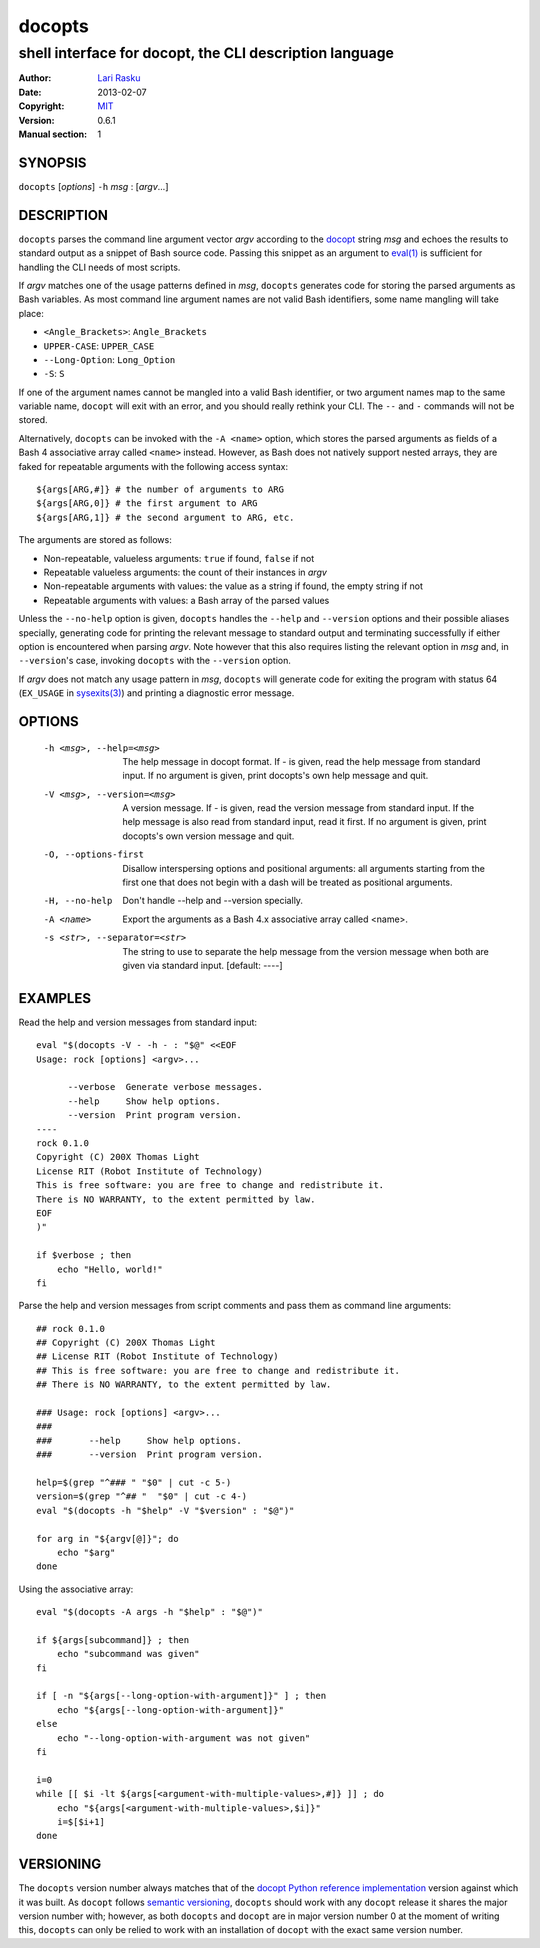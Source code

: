 ================================================================================
 docopts
================================================================================
--------------------------------------------------------------------------------
 shell interface for docopt, the CLI description language
--------------------------------------------------------------------------------
:Author:        `Lari Rasku <rasku@lavabit.com>`_
:Date:           2013-02-07
:Copyright:     `MIT <http://opensource.org/licenses/MIT>`_
:Version:        0.6.1
:Manual section: 1

SYNOPSIS
================================================================================
``docopts`` [*options*] ``-h`` *msg* : [*argv*...]

DESCRIPTION
================================================================================
``docopts`` parses the command line argument vector *argv* according to the
`docopt <http://docopt.org>`_ string *msg* and echoes the results to standard
output as a snippet of Bash source code.  Passing this snippet as an argument to
`eval(1) <http://man.cx/eval(1)>`_ is sufficient for handling the CLI needs of
most scripts.

If *argv* matches one of the usage patterns defined in *msg*, ``docopts``
generates code for storing the parsed arguments as Bash variables.  As most
command line argument names are not valid Bash identifiers, some name mangling
will take place:

* ``<Angle_Brackets>``: ``Angle_Brackets``
* ``UPPER-CASE``: ``UPPER_CASE``
* ``--Long-Option``: ``Long_Option``
* ``-S``: ``S``

If one of the argument names cannot be mangled into a valid Bash identifier,
or two argument names map to the same variable name, ``docopt`` will exit with
an error, and you should really rethink your CLI.  The ``--`` and ``-``
commands will not be stored.

Alternatively, ``docopts`` can be invoked with the ``-A <name>`` option, which
stores the parsed arguments as fields of a Bash 4 associative array called
``<name>`` instead.  However, as Bash does not natively support nested arrays,
they are faked for repeatable arguments with the following access syntax::

    ${args[ARG,#]} # the number of arguments to ARG
    ${args[ARG,0]} # the first argument to ARG
    ${args[ARG,1]} # the second argument to ARG, etc.

The arguments are stored as follows:

* Non-repeatable, valueless arguments: ``true`` if found, ``false`` if not
* Repeatable valueless arguments: the count of their instances in *argv*
* Non-repeatable arguments with values: the value as a string if found,
  the empty string if not
* Repeatable arguments with values: a Bash array of the parsed values

Unless the ``--no-help`` option is given, ``docopts`` handles the ``--help``
and ``--version`` options and their possible aliases specially,
generating code for printing the relevant message to standard output and
terminating successfully if either option is encountered when parsing *argv*.
Note however that this also requires listing the relevant option in
*msg* and, in ``--version``'s case, invoking ``docopts`` with the ``--version``
option.

If *argv* does not match any usage pattern in *msg*, ``docopts`` will generate
code for exiting the program with status 64 (``EX_USAGE`` in
`sysexits(3) <http://man.cx/sysexits(3)>`_) and printing a diagnostic error
message.

OPTIONS
================================================================================
  -h <msg>, --help=<msg>        The help message in docopt format.
                                If - is given, read the help message from
                                standard input.
                                If no argument is given, print docopts's own
                                help message and quit.
  -V <msg>, --version=<msg>     A version message.
                                If - is given, read the version message from
                                standard input.  If the help message is also
                                read from standard input, read it first.
                                If no argument is given, print docopts's own
                                version message and quit.
  -O, --options-first           Disallow interspersing options and positional
                                arguments: all arguments starting from the
                                first one that does not begin with a dash will
                                be treated as positional arguments.
  -H, --no-help                 Don't handle --help and --version specially.
  -A <name>                     Export the arguments as a Bash 4.x associative
                                array called <name>.
  -s <str>, --separator=<str>   The string to use to separate the help message
                                from the version message when both are given
                                via standard input. [default: ----]

EXAMPLES
================================================================================
Read the help and version messages from standard input::

    eval "$(docopts -V - -h - : "$@" <<EOF
    Usage: rock [options] <argv>...
    
          --verbose  Generate verbose messages.
          --help     Show help options.
          --version  Print program version.
    ----
    rock 0.1.0
    Copyright (C) 200X Thomas Light
    License RIT (Robot Institute of Technology)
    This is free software: you are free to change and redistribute it.
    There is NO WARRANTY, to the extent permitted by law.
    EOF
    )"
    
    if $verbose ; then
        echo "Hello, world!"
    fi

Parse the help and version messages from script comments and pass them as
command line arguments::

    ## rock 0.1.0
    ## Copyright (C) 200X Thomas Light
    ## License RIT (Robot Institute of Technology)
    ## This is free software: you are free to change and redistribute it.
    ## There is NO WARRANTY, to the extent permitted by law.
    
    ### Usage: rock [options] <argv>...
    ### 
    ###       --help     Show help options.
    ###       --version  Print program version.
    
    help=$(grep "^### " "$0" | cut -c 5-)
    version=$(grep "^## "  "$0" | cut -c 4-)
    eval "$(docopts -h "$help" -V "$version" : "$@")"
    
    for arg in "${argv[@]}"; do
        echo "$arg"
    done

Using the associative array::

    eval "$(docopts -A args -h "$help" : "$@")"
    
    if ${args[subcommand]} ; then
        echo "subcommand was given"
    fi
    
    if [ -n "${args[--long-option-with-argument]}" ] ; then
        echo "${args[--long-option-with-argument]}"
    else
        echo "--long-option-with-argument was not given"
    fi
    
    i=0
    while [[ $i -lt ${args[<argument-with-multiple-values>,#]} ]] ; do
        echo "${args[<argument-with-multiple-values>,$i]}"
        i=$[$i+1]
    done

VERSIONING
================================================================================
The ``docopts`` version number always matches that of the
`docopt Python reference implementation <https://github.com/docopt/docopt>`_
version against which it was built.  As ``docopt`` follows
`semantic versioning <http://semver.org>`_, ``docopts`` should work with any
``docopt`` release it shares the major version number with; however, as both
``docopts`` and ``docopt`` are in major version number 0 at the moment of
writing this, ``docopts`` can only be relied to work with an installation of
``docopt`` with the exact same version number.
